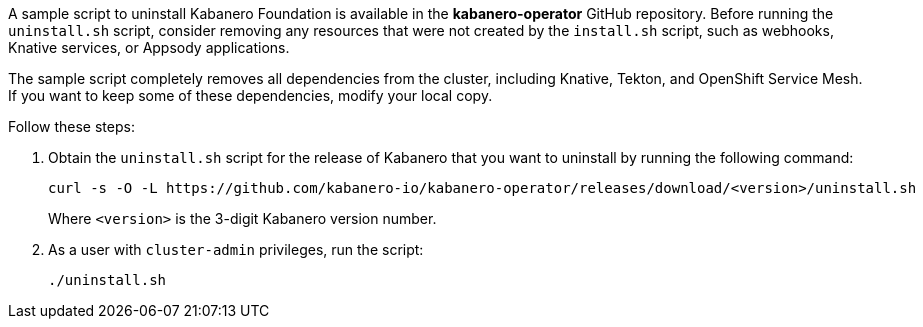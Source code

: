 :page-layout: doc
:page-doc-category: Installation
:page-title: Uninstalling Kabanero Foundation
:linkattrs:
:sectanchors:


A sample script to uninstall Kabanero Foundation is available in the *kabanero-operator* GitHub repository. Before running the `uninstall.sh` script,
consider removing any resources that were not created by the `install.sh` script, such as webhooks, Knative services, or Appsody applications.

The sample script completely removes all dependencies from the cluster, including Knative, Tekton, and OpenShift Service Mesh.
If you want to keep some of these dependencies, modify your local copy.

Follow these steps:

. Obtain the `uninstall.sh` script for the release of Kabanero that you want to uninstall by running the following command:
+
----
curl -s -O -L https://github.com/kabanero-io/kabanero-operator/releases/download/<version>/uninstall.sh
----
Where `<version>` is the 3-digit Kabanero version number.
. As a user with `cluster-admin` privileges, run the script:
+
----
./uninstall.sh
----
